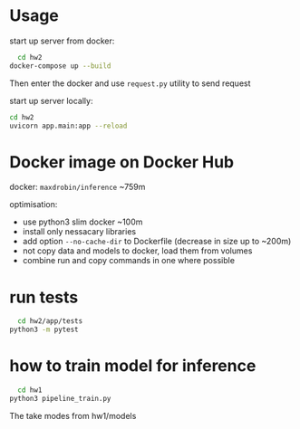* Usage
  
start up server from docker:
#+BEGIN_SRC bash
    cd hw2
  docker-compose up --build
#+END_SRC

Then enter the docker and use ~request.py~ utility to send request


start up server locally:
#+BEGIN_SRC bash
cd hw2
uvicorn app.main:app --reload
#+END_SRC

* Docker image on Docker Hub
  docker: ~maxdrobin/inference~ ~759m

  optimisation:
  - use python3 slim docker ~100m
  - install only nessacary libraries
  - add option ~--no-cache-dir~ to Dockerfile (decrease in size up to ~200m)
  - not copy data and models to docker, load them from volumes
  - combine run and copy commands in one where possible
  

* run tests
#+BEGIN_SRC bash
  cd hw2/app/tests
python3 -m pytest
#+END_SRC

* how to train model for inference
#+BEGIN_SRC bash
  cd hw1
python3 pipeline_train.py
#+END_SRC
The take modes from hw1/models
